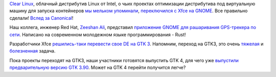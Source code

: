 .. title: Новости GNOME
.. slug: novosti-gnome
.. date: 2017-05-31 16:26:03 UTC+03:00
.. tags: gnome, gps, rust, xfce, intel
.. category: 
.. link: 
.. description: 
.. type: text
.. author: Peter Lemenkov

`Clear Linux <https://clearlinux.org>`_, облачный дистрибутив Linux от Intel, о
чьих проектах оптимизации дистрибутива под виртуальную машину для запуска
контейнеров `мы мельком упоминали </content/Вышел-qemu-24/>`_, `переключился с
Xfce на GNOME
<https://www.phoronix.com/scan.php?page=article&item=clear-linux-gnome&num=1>`_.
Все правильно сделали! `Вслед за Canonical
</posts/canonical-zabrasyvaet-unity-mir-ubuntu-phone-i-tp/>`_!

Наш коллега, инженер Red Hat, `Zeeshan Ali
<https://www.openhub.net/accounts/zeenix>`_, представил `приложение GNOME для
рашаривания GPS-трекера по сети
<https://mail.gnome.org/archives/gnome-announce-list/2017-May/msg00027.html>`_.
Написано на современном молодежном языке программирования - Rust!

Разработчики Xfce `решились-таки перевести свое DE на GTK 3
<https://simon.shimmerproject.org/2017/05/24/the-first-gtk3-release-of-xfce4-panel-is-out/>`_.
Напомним, переход на GTK3, это очень `тяжелая
</content/firefox-медленно-переходит-на-gtk3>`_ и `болезненная
</content/libreoffice-медленно-переходит-на-gtk3>`_ задача.

Пока проекты переходят на GTK3, наши участники готовятся выпустить GTK 4, для
чего уже `выпустили предварительную версию GTK 3.90
<https://www.opennet.ru/opennews/art.shtml?num=46305>`_. Может на GTK 4 перейти
получится легче?
